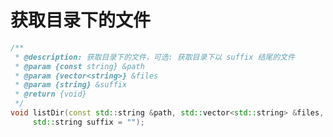* 获取目录下的文件

  #+BEGIN_SRC cpp
    /**
     ,* @description: 获取目录下的文件，可选: 获取目录下以 suffix 结尾的文件
     ,* @param {const string} &path
     ,* @param {vector<string>} &files
     ,* @param {string} &suffix
     ,* @return {void}
     ,*/
    void listDir(const std::string &path, std::vector<std::string> &files,
		 std::string suffix = "");
  #+END_SRC

